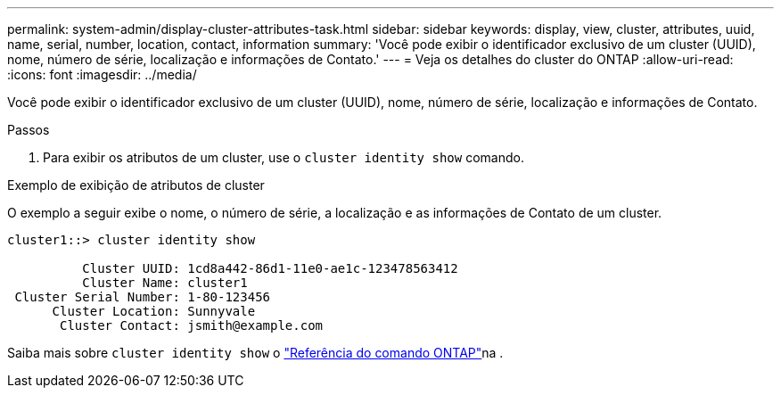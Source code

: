 ---
permalink: system-admin/display-cluster-attributes-task.html 
sidebar: sidebar 
keywords: display, view, cluster, attributes, uuid, name, serial, number, location, contact, information 
summary: 'Você pode exibir o identificador exclusivo de um cluster (UUID), nome, número de série, localização e informações de Contato.' 
---
= Veja os detalhes do cluster do ONTAP
:allow-uri-read: 
:icons: font
:imagesdir: ../media/


[role="lead"]
Você pode exibir o identificador exclusivo de um cluster (UUID), nome, número de série, localização e informações de Contato.

.Passos
. Para exibir os atributos de um cluster, use o `cluster identity show` comando.


.Exemplo de exibição de atributos de cluster
O exemplo a seguir exibe o nome, o número de série, a localização e as informações de Contato de um cluster.

[listing]
----
cluster1::> cluster identity show

          Cluster UUID: 1cd8a442-86d1-11e0-ae1c-123478563412
          Cluster Name: cluster1
 Cluster Serial Number: 1-80-123456
      Cluster Location: Sunnyvale
       Cluster Contact: jsmith@example.com
----
Saiba mais sobre `cluster identity show` o link:https://docs.netapp.com/us-en/ontap-cli/cluster-identity-show.html["Referência do comando ONTAP"^]na .
